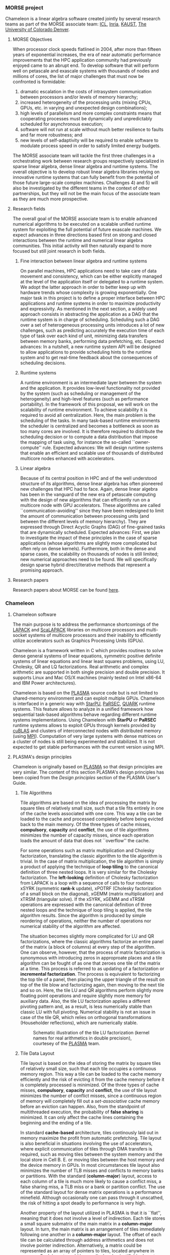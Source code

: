 # This file is part of the Chameleon User's Guide.
# Copyright (C) 2018 Inria
# See the file ../users_guide.org for copying conditions.
*** MORSE project
    #+NAME: fig:chameleon_header
    #+ATTR_HTML: :align center
    [[file:chameleon_header.png]]

    Chameleon is a linear algebra software created jointly by several
    research teams as part of the MORSE associate team: [[http://www.icl.utk.edu/][ICL]], [[https://www.inria.fr/en/][Inria]],
    [[https://www.kaust.edu.sa/en][KAUST]], [[http://www.ucdenver.edu/pages/ucdwelcomepage.aspx][The University of Colorado Denver]].

**** MORSE Objectives
     When processor clock speeds flatlined in 2004, after more than
     fifteen years of exponential increases, the era of near automatic
     performance improvements that the HPC application community had
     previously enjoyed came to an abrupt end.  To develop software that
     will perform well on petascale and exascale systems with thousands
     of nodes and millions of cores, the list of major challenges that
     must now be confronted is formidable:
     1) dramatic escalation in the costs of intrasystem communication
        between processors and/or levels of memory hierarchy;
     2) increased heterogeneity of the processing units (mixing CPUs,
        GPUs, etc. in varying and unexpected design combinations);
     3) high levels of parallelism and more complex constraints means
        that cooperating processes must be dynamically and unpredictably
        scheduled for asynchronous execution;
     4) software will not run at scale without much better resilience to
        faults and far more robustness; and
     5) new levels of self-adaptivity will be required to enable
        software to modulate process speed in order to satisfy limited
        energy budgets.
     The MORSE associate team will tackle the first three challenges in
     a orchestrating work between research groups respectively
     specialized in sparse linear algebra, dense linear algebra and
     runtime systems.  The overall objective is to develop robust
     linear algebra libraries relying on innovative runtime systems
     that can fully benefit from the potential of those future
     large-scale complex machines.  Challenges 4) and 5) will also be
     investigated by the different teams in the context of other
     partnerships, but they will not be the main focus of the associate
     team as they are much more prospective.

**** Research fields
     The overall goal of the MORSE associate team is to enable advanced
     numerical algorithms to be executed on a scalable unified runtime
     system for exploiting the full potential of future exascale
     machines.  We expect advances in three directions based first on
     strong and closed interactions between the runtime and numerical
     linear algebra communities.  This initial activity will then
     naturally expand to more focused but still joint research in both
     fields.

***** Fine interaction between linear algebra and runtime systems
      On parallel machines, HPC applications need to take care of data
      movement and consistency, which can be either explicitly managed
      at the level of the application itself or delegated to a runtime
      system.  We adopt the latter approach in order to better keep up
      with hardware trends whose complexity is growing exponentially.
      One major task in this project is to define a proper interface
      between HPC applications and runtime systems in order to maximize
      productivity and expressivity.  As mentioned in the next section,
      a widely used approach consists in abstracting the application as
      a DAG that the runtime system is in charge of scheduling.
      Scheduling such a DAG over a set of heterogeneous processing
      units introduces a lot of new challenges, such as predicting
      accurately the execution time of each type of task over each kind
      of unit, minimizing data transfers between memory banks,
      performing data prefetching, etc.  Expected advances: In a
      nutshell, a new runtime system API will be designed to allow
      applications to provide scheduling hints to the runtime system
      and to get real-time feedback about the consequences of
      scheduling decisions.

***** Runtime systems
      A runtime environment is an intermediate layer between the system
      and the application.  It provides low-level functionality not
      provided by the system (such as scheduling or management of the
      heterogeneity) and high-level features (such as performance
      portability).  In the framework of this proposal, we will work on
      the scalability of runtime environment. To achieve scalability it
      is required to avoid all centralization.  Here, the main problem
      is the scheduling of the tasks.  In many task-based runtime
      environments the scheduler is centralized and becomes a
      bottleneck as soon as too many cores are involved.  It is
      therefore required to distribute the scheduling decision or to
      compute a data distribution that impose the mapping of task
      using, for instance the so-called ``owner-compute'' rule.
      Expected advances: We will design runtime systems that enable an
      efficient and scalable use of thousands of distributed multicore
      nodes enhanced with accelerators.

***** Linear algebra
      Because of its central position in HPC and of the well understood
      structure of its algorithms, dense linear algebra has often
      pioneered new challenges that HPC had to face.  Again, dense
      linear algebra has been in the vanguard of the new era of
      petascale computing with the design of new algorithms that can
      efficiently run on a multicore node with GPU accelerators. These
      algorithms are called ``communication-avoiding'' since they have
      been redesigned to limit the amount of communication between
      processing units (and between the different levels of memory
      hierarchy).  They are expressed through Direct Acyclic Graphs
      (DAG) of fine-grained tasks that are dynamically
      scheduled. Expected advances: First, we plan to investigate the
      impact of these principles in the case of sparse applications
      (whose algorithms are slightly more complicated but often rely on
      dense kernels).  Furthermore, both in the dense and sparse cases,
      the scalability on thousands of nodes is still limited; new
      numerical approaches need to be found.  We will specifically
      design sparse hybrid direct/iterative methods that represent a
      promising approach.

**** Research papers
     Research papers about MORSE can be found [[http://icl.cs.utk.edu/projectsdev/morse/pubs/index.html][here]].

*** Chameleon
**** Chameleon software
     The main purpose is to address the performance shortcomings of the
     [[http://www.netlib.org/lapack/][LAPACK]] and [[http://www.netlib.org/scalapack/][ScaLAPACK]] libraries on multicore processors and
     multi-socket systems of multicore processors and their inability
     to efficiently utilize accelerators such as Graphics Processing
     Units (GPUs).

     Chameleon is a framework written in C which provides routines to
     solve dense general systems of linear equations, symmetric
     positive definite systems of linear equations and linear least
     squares problems, using LU, Cholesky, QR and LQ factorizations.
     Real arithmetic and complex arithmetic are supported in both
     single precision and double precision.  It supports Linux and Mac
     OS/X machines (mainly tested on Intel x86-64 and IBM Power
     architectures).

     Chameleon is based on the [[http://icl.cs.utk.edu/plasma/][PLASMA]] source code but is not limited to
     shared-memory environment and can exploit multiple GPUs.
     Chameleon is interfaced in a generic way with [[http://runtime.bordeaux.inria.fr/StarPU/][StarPU]], [[http://icl.utk.edu/parsec/][PaRSEC]],
     [[http://icl.cs.utk.edu/quark/][QUARK]] runtime systems.  This feature allows to analyze in a
     unified framework how sequential task-based algorithms behave
     regarding different runtime systems implementations.  Using
     Chameleon with *StarPU* or *PaRSEC* runtime systems allows to exploit
     GPUs through kernels provided by [[https://developer.nvidia.com/cublas][cuBLAS]] and clusters of
     interconnected nodes with distributed memory (using [[http://www.open-mpi.org/][MPI]]).
     Computation of very large systems with dense matrices on a cluster
     of nodes is still being experimented and stabilized.  It is not
     expected to get stable performances with the current version using
     MPI.

**** PLASMA's design principles
     Chameleon is originally based on [[http://icl.cs.utk.edu/plasma/][PLASMA]] so that design principles
     are very similar.  The content of this section PLASMA's design
     principles has been copied from the /Design principles/ section of
     the PLASMA User's Guide.

***** Tile Algorithms
      Tile algorithms are based on the idea of processing the matrix by
      square tiles of relatively small size, such that a tile fits
      entirely in one of the cache levels associated with one core.
      This way a tile can be loaded to the cache and processed
      completely before being evicted back to the main memory.  Of the
      three types of cache misses, *compulsory*, *capacity* and *conflict*,
      the use of tile algorithms minimizes the number of capacity
      misses, since each operation loads the amount of data that does
      not ``overflow'' the cache.

      For some operations such as matrix multiplication and Cholesky
      factorization, translating the classic algorithm to the tile
      algorithm is trivial.  In the case of matrix multiplication, the
      tile algorithm is simply a product of applying the technique of
      *loop tiling* to the canonical definition of three nested loops.
      It is very similar for the Cholesky factorization.  The
      *left-looking* definition of Cholesky factorization from LAPACK is
      a loop with a sequence of calls to four routines: xSYRK
      (symmetric *rank-k* update), xPOTRF (Cholesky factorization of a
      small block on the diagonal), xGEMM (matrix multiplication) and
      xTRSM (triangular solve).  If the xSYRK, xGEMM and xTRSM
      operations are expressed with the canonical definition of three
      nested loops and the technique of loop tiling is applied, the
      tile algorithm results.  Since the algorithm is produced by
      simple reordering of operations, neither the number of operations
      nor numerical stability of the algorithm are affected.

      The situation becomes slightly more complicated for LU and QR
      factorizations, where the classic algorithms factorize an entire
      panel of the matrix (a block of columns) at every step of the
      algorithm.  One can observe, however, that the process of matrix
      factorization is synonymous with introducing zeros in approproate
      places and a tile algorithm can be fought of as one that zeroes
      one tile of the matrix at a time.  This process is referred to as
      updating of a factorization or *incremental factorization*.  The
      process is equivalent to factorizing the top tile of a panel,
      then placing the upper triangle of the result on top of the tile
      blow and factorizing again, then moving to the next tile and so
      on.  Here, the tile LU and QR algorithms perform slightly more
      floating point operations and require slightly more memory for
      auxiliary data.  Also, the tile LU factorization applies a
      different pivoting pattern and, as a result, is less numerically
      stable than classic LU with full pivoting.  Numerical stability
      is not an issue in case of the tile QR, which relies on
      orthogonal transformations (Householder reflections), which are
      numerically stable.

      #+CAPTION: Schematic illustration of the tile LU factorization (kernel names for real arithmetics in double precision), courtesey of the [[http://icl.cs.utk.edu/plasma/][PLASMA]] team.
      #+NAME: fig:tile_lu
      #+ATTR_HTML: :width 640px :align center
      [[file:tile_lu.jpg]]

***** Tile Data Layout
      <<sec:tile>>

      Tile layout is based on the idea of storing the matrix by square
      tiles of relatively small size, such that each tile occupies a
      continuous memory region.  This way a tile can be loaded to the
      cache memory efficiently and the risk of evicting it from the
      cache memory before it is completely processed is minimized.  Of
      the three types of cache misses, *compulsory*, *capacity* and
      *conflict*, the use of tile layout minimizes the number of conflict
      misses, since a continuous region of memory will completely fill
      out a /set-associative/ cache memory before an eviction can happen.
      Also, from the standpoint of multithreaded execution, the
      probability of *false sharing* is minimized.  It can only affect
      the cache lines containing the beginning and the ending of a
      tile.

      In standard *cache-based* architecture, tiles continously laid out
      in memory maximize the profit from automatic prefetching.  Tile
      layout is also beneficial in situations involving the use of
      accelerators, where explicit communication of tiles through DMA
      transfers is required, such as moving tiles between the system
      memory and the local store in Cell B. E. or moving tiles between
      the host memory and the device memory in GPUs.  In most
      circumstances tile layout also minimizes the number of TLB misses
      and conflicts to memory banks or partitions.  With the standard
      (*column-major*) layout, access to each column of a tile is much
      more likely to cause a conflict miss, a false sharing miss, a TLB
      miss or a bank or partition conflict.  The use of the standard
      layout for dense matrix operations is a performance minefield.
      Although occasionally one can pass through it unscathed, the risk
      of hitting a spot deadly to performance is very high.

      Another property of the layout utilized in PLASMA is that it is
      ``flat'', meaning that it does not involve a level of
      indirection. Each tile stores a small square submatrix of the
      main matrix in a *column-major* layout. In turn, the main matrix is
      an arrangement of tiles immediately following one another in a
      *column-major* layout.  The offset of each tile can be calculated
      through address arithmetics and does not involve pointer
      indirection.  Alternatively, a matrix could be represented as an
      array of pointers to tiles, located anywhere in memory. Such
      layout would be a radical and unjustifiable departure from LAPACK
      and ScaLAPACK.  Flat tile layout is a natural progression from
      LAPACK's *column-major* layout and ScaLAPACK's /block-cyclic/ layout.

      Another related property of PLASMA's tile layout is that it
      includes provisions for padding of tiles, i.e., the actual region
      of memory designated for a tile can be larger than the memory
      occupied by the actual data.  This allows to force a certain
      alignment of tile boundaries, while using the flat organization
      described in the previous paragraph.  The motivation is that, at
      the price of small memory overhead, alignment of tile boundaries
      may prove benefivial in multiple scenarios involving memory
      systems of standard multicore processors, as well as
      accelerators.  The issues that come into play are, again, the use
      of TLBs and memory banks or partitions.

      #+CAPTION: Schematic illustration of the tile layout with *column-major* order of tiles, *column-major* order of elements within tiles and (optional) padding for enforcing a certain alighment of tile bondaries, courtesey of the [[http://icl.cs.utk.edu/plasma/][PLASMA]] team.
      #+NAME: fig:tile_layout
      #+ATTR_HTML: :width 640px :align center
      [[file:tile_layout.jpg]]

***** Dynamic Task Scheduling

      Dynamic scheduling is the idea of assigning work to cores based
      on the availability of data for processing at any given point in
      time and is also referred to as *data-driven* scheduling.  The
      concept is related closely to the idea of expressing computation
      through a task graph, often referred to as the DAG (*Direct
      Acyclic Graph*), and the flexibility exploring the DAG at runtime.
      Thus, to a large extent, dynamic scheduling is synonymous with
      *runtime scheduling*.  An important concept here is the one of
      the *critical path*, which defines the upper bound on the
      achievable parallelism, and needs to be pursued at the maximum
      speed.  This is in direct opposition to the *fork-and-join* or
      *data-parallel* programming models, where artificial
      synchronization points expose serial sections of the code, where
      multiple cores are idle, while sequential processing takes place.
      The use of dynamic scheduling introduces a *trade-off*, though.
      The more dynamic (flexible) scheduling is, the more centralized
      (and less scalable) the scheduling mechanism is.  For that
      reason, currently PLASMA uses two scheduling mechanisms, one
      which is fully dynamic and one where work is assigned statically
      and dependency checks are done at runtime.

      The first scheduling mechanism relies on unfolding a *sliding
      window* of the task graph at runtime and scheduling work by
      resolving data hazards: *Read After Write(RAW)*, *Write After Read
      (WAR)* and *Write After Write (WAW)*, a technique analogous to
      instruction scheduling in superscalar processors.  It also relies
      on *work-stealing* for balanding the load among all multiple cores.
      The second scheduling mechanism relies on statically designating
      a path through the execution space of the algorithm to each core
      and following a cycle: transition to a task, wait for its
      dependencies, execute it, update the overall progress.  Task are
      identified by tuples and task transitions are done through
      locally evaluated formulas.  Progress information can be
      centralized, replicated or distributed (currently centralized).

      #+CAPTION: A trace of the tile QR factorization executing on eight cores without any global synchronization points (kernel names for real arithmetics in single precision), courtesey of the [[http://icl.cs.utk.edu/plasma/][PLASMA]] team.
      #+NAME: fig:trace_qr
      #+ATTR_HTML: :width 640px :align center
      [[file:trace_qr.jpg]]
